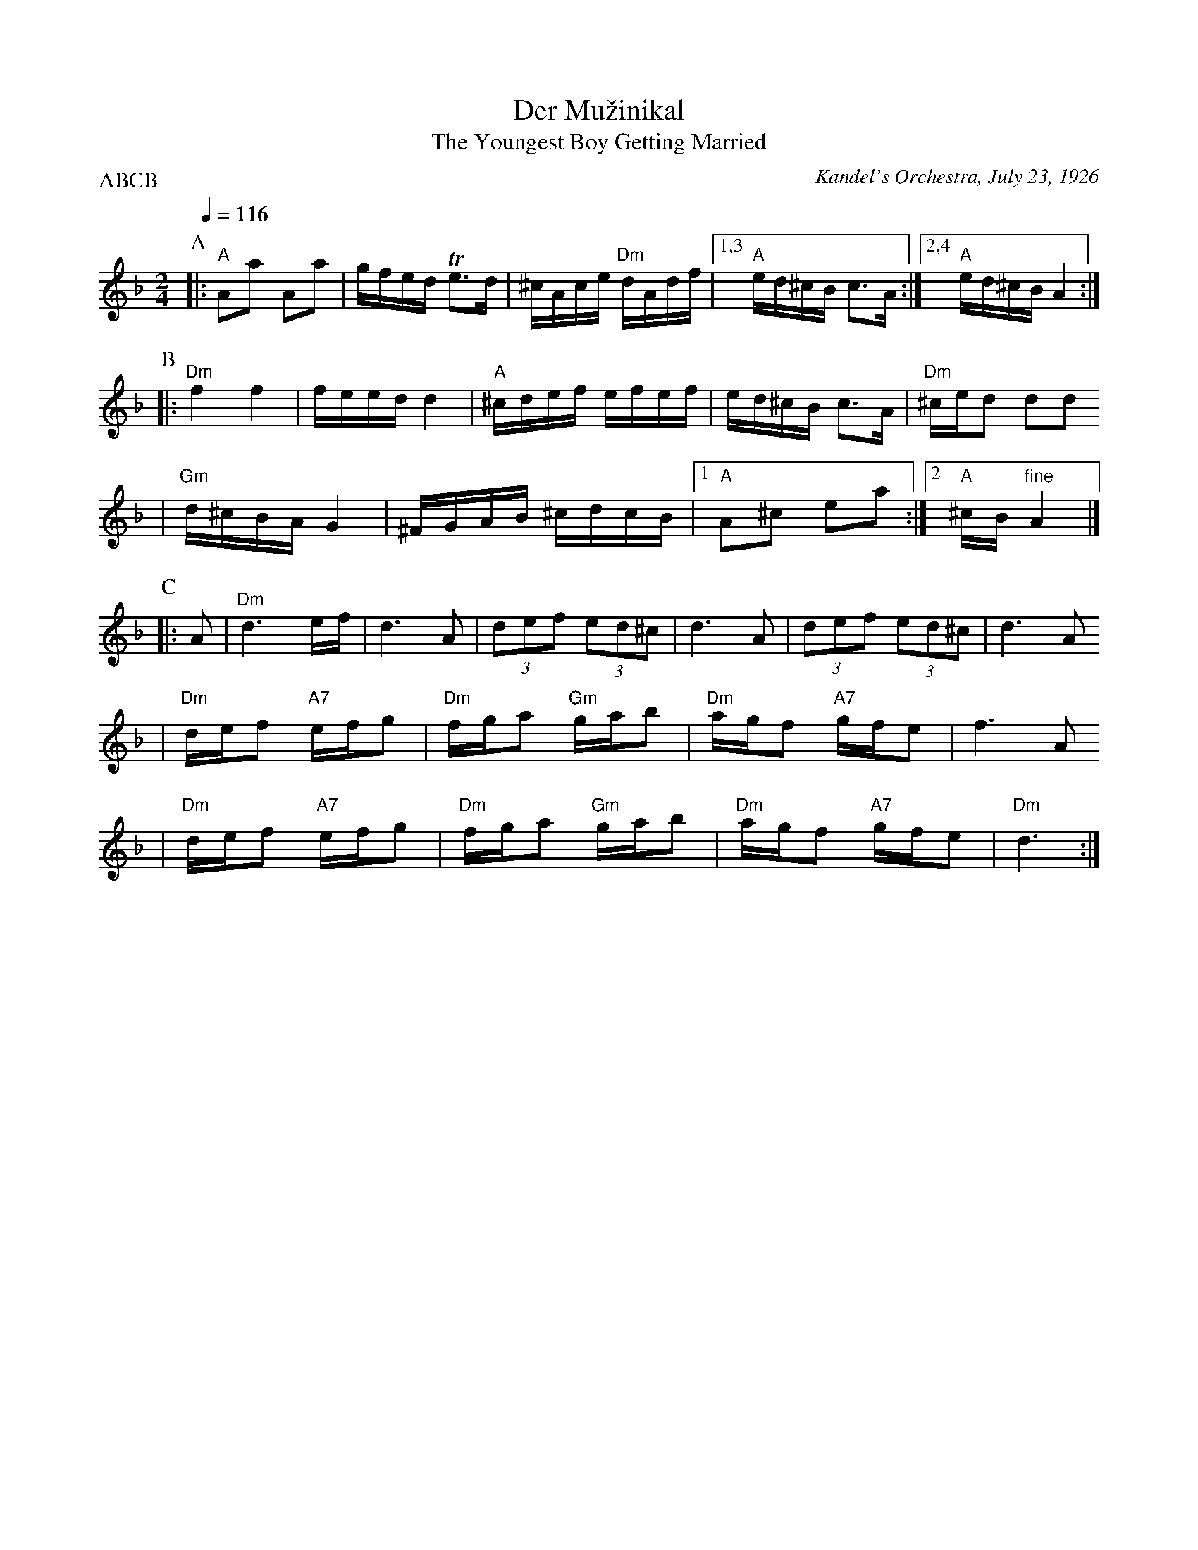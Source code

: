X: 166
T: Der Mu\vzinikal
T: The Youngest Boy Getting Married
O: Kandel's Orchestra, July 23, 1926
Q: 1/4=116
P: ABCB
M: 2/4
L: 1/16
K: Dm
P:A
|:"A"A2a2 A2a2 | gfed Te3d | ^cAce "Dm"dAdf \
|1,3 "A"ed^cB c3A :|2,4 "A"ed^cB A4 :|
P:B
|:"Dm"f4 f4 | feed d4 | "A"^cdef efef | ed^cB c3A \
| "Dm"^ced2 d2d2
| "Gm"d^cBA G4 | ^FGAB ^cdcB |1 "A"A2^c2 e2a2 :|2 "A"^cB"fine"A4 |]
P:C
|: A2 \
| "Dm"d6 ef | d6 A2 | (3d2e2f2 (3e2d2^c2 | d6 A2 | (3d2e2f2 (3e2d2^c2 | d6 A2
| "Dm"def2 "A7"efg2 | "Dm"fga2 "Gm"gab2 | "Dm"agf2 "A7"gfe2 | f6 A2
| "Dm"def2 "A7"efg2 | "Dm"fga2 "Gm"gab2 | "Dm"agf2 "A7"gfe2 | "Dm"d6 :|
